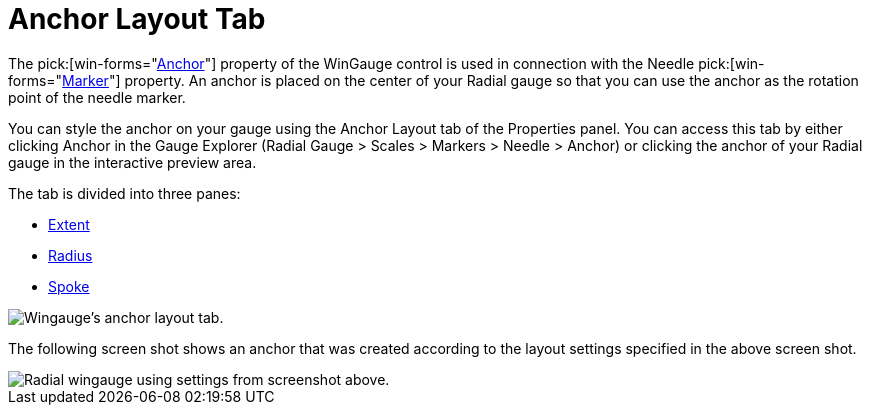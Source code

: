 ﻿////

|metadata|
{
    "name": "wingauge-anchor-layout-tab",
    "controlName": ["WinGauge"],
    "tags": ["Charting"],
    "guid": "{609F0651-8B6B-434D-A59F-4F16B6BED692}",  
    "buildFlags": [],
    "createdOn": "0001-01-01T00:00:00Z"
}
|metadata|
////

= Anchor Layout Tab

The  pick:[win-forms="link:{ApiPlatform}win.ultrawingauge{ApiVersion}~infragistics.ultragauge.resources.radialgaugeneedle~anchor.html[Anchor]"]  property of the WinGauge control is used in connection with the Needle  pick:[win-forms="link:{ApiPlatform}win.ultrawingauge{ApiVersion}~infragistics.ultragauge.resources.radialgaugescale~markers.html[Marker]"]  property. An anchor is placed on the center of your Radial gauge so that you can use the anchor as the rotation point of the needle marker.

You can style the anchor on your gauge using the Anchor Layout tab of the Properties panel. You can access this tab by either clicking Anchor in the Gauge Explorer (Radial Gauge > Scales > Markers > Needle > Anchor) or clicking the anchor of your Radial gauge in the interactive preview area.

The tab is divided into three panes:

* link:wingauge-extent-pane.html[Extent]
* link:wingauge-radius-pane.html[Radius]
* link:wingauge-spoke-pane.html[Spoke]

image::images/Anchor_Layout_Tab_01.png[Wingauge's anchor layout tab.]

The following screen shot shows an anchor that was created according to the layout settings specified in the above screen shot.

image::images/Anchor_Layout_Tab_02.png[Radial wingauge using settings from screenshot above.]
